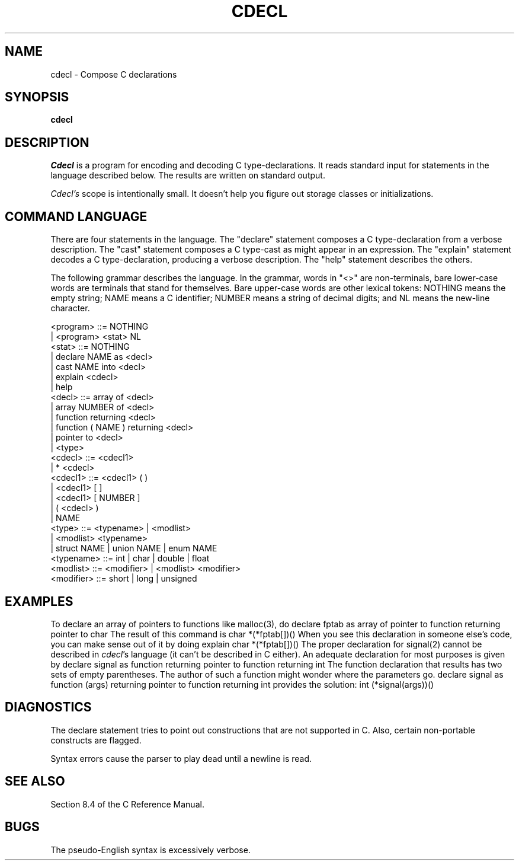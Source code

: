 .TH CDECL 1
.SH NAME
cdecl \- Compose C declarations
.SH SYNOPSIS
.B cdecl
.SH DESCRIPTION
.I Cdecl
is a program for encoding and decoding C type-declarations.
It reads standard input for statements in the language described below.
The results are written on standard output.
.PP
.I Cdecl's
scope is intentionally small.
It doesn't help you figure out storage classes or initializations.
.SH "COMMAND LANGUAGE"
There are four statements in the language.
The "declare" statement composes a C type-declaration
from a verbose description.
The "cast" statement composes a C type-cast
as might appear in an expression.
The "explain" statement decodes a C type-declaration, producing a
verbose description.
The "help" statement describes the others.
.PP
The following grammar describes the language.
In the grammar, words in "<>" are non-terminals,
bare lower-case words are terminals that stand for themselves.
Bare upper-case words are other lexical tokens:
NOTHING means the empty string;
NAME means a C identifier;
NUMBER means a string of decimal digits; and
NL means the new-line character.
.LP
.nf
<program>    ::= NOTHING
               | <program> <stat> NL
<stat>       ::= NOTHING
               | declare NAME as <decl>
               | cast NAME into <decl>
               | explain <cdecl>
               | help
<decl>       ::= array of <decl>
               | array NUMBER of <decl>
               | function returning <decl>
               | function ( NAME ) returning <decl>
               | pointer to <decl>
               | <type>
<cdecl>      ::= <cdecl1>
               | * <cdecl>
<cdecl1>     ::= <cdecl1> ( )
               | <cdecl1> [ ]
               | <cdecl1> [ NUMBER ]
               | ( <cdecl> )
               | NAME
<type>       ::= <typename> | <modlist>
               | <modlist> <typename>
               | struct NAME | union NAME | enum NAME
<typename>   ::= int | char | double | float
<modlist>    ::= <modifier> | <modlist> <modifier>
<modifier>   ::= short | long | unsigned
.fi
.SH EXAMPLES
To declare an array of pointers to functions like malloc(3), do
.Ex
declare fptab as array of pointer to function returning pointer to char
.Ee
The result of this command is
.Ex
char *(*fptab[])()
.Ee
When you see this declaration in someone else's code, you
can make sense out of it by doing
.Ex
explain char *(*fptab[])()
.Ee
The proper declaration for signal(2) cannot be described in
.IR cdecl 's
language (it can't be described in C either).
An adequate declaration for most purposes is given by
.Ex
declare signal as function returning pointer to function returning int
.Ee
The function declaration that results has two sets of empty parentheses.
The author of such a function might wonder where the parameters go.
.Ex
declare signal as function (args) returning pointer to function returning int
.Ee
provides the solution:
.Ex
int (*signal(args))()
.Ee
.SH DIAGNOSTICS
The declare statement tries to point out constructions
that are not supported in C.
Also, certain non-portable constructs are flagged.
.PP
Syntax errors cause the parser to play dead until a newline is read.
.SH "SEE ALSO"
Section 8.4 of the C Reference Manual.
.SH BUGS
The pseudo-English syntax is excessively verbose.
